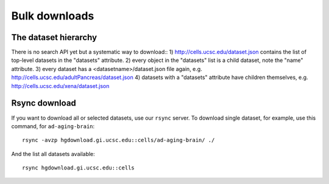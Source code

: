 Bulk downloads
--------------

The dataset hierarchy
^^^^^^^^^^^^^^^^^^^^^

There is no search API yet but a systematic way to download::
1) http://cells.ucsc.edu/dataset.json contains the list of top-level datasets in the "datasets" attribute.
2) every object in the "datasets" list is a child dataset, note the "name" attribute.
3) every dataset has a <datasetname>/dataset.json file again, e.g. http://cells.ucsc.edu/adultPancreas/dataset.json
4) datasets with a "datasets" attribute have children themselves, e.g. http://cells.ucsc.edu/xena/dataset.json

Rsync download
^^^^^^^^^^^^^^

If you want to download all or selected datasets, use our ``rsync`` server. To download single dataset, for example,
use this command, for ``ad-aging-brain``::

    rsync -avzp hgdownload.gi.ucsc.edu::cells/ad-aging-brain/ ./

And the list all datasets available::

    rsync hgdownload.gi.ucsc.edu::cells

